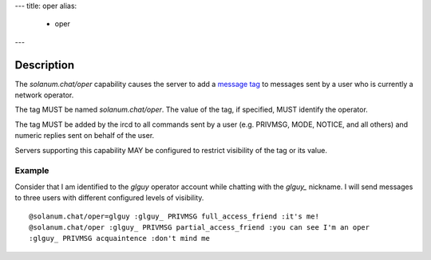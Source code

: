 ---
title: oper
alias:
  - oper
---

Description
===========

The `solanum.chat/oper` capability causes the server to add a `message tag <https://ircv3.net/specs/extensions/message-tags>`_ to messages sent by a user who is currently a network operator.

The tag MUST be named `solanum.chat/oper`. The value of the tag, if specified, MUST identify the operator.

The tag MUST be added by the ircd to all commands sent by a user (e.g. PRIVMSG, MODE, NOTICE, and all others) and numeric replies sent on behalf of the user.

Servers supporting this capability MAY be configured to restrict visibility of the tag or its value.

Example
-------

Consider that I am identified to the `glguy` operator account while chatting with the `glguy_` nickname.
I will send messages to three users with different configured levels of visibility.

::

    @solanum.chat/oper=glguy :glguy_ PRIVMSG full_access_friend :it's me!
    @solanum.chat/oper :glguy_ PRIVMSG partial_access_friend :you can see I'm an oper
    :glguy_ PRIVMSG acquaintence :don't mind me
